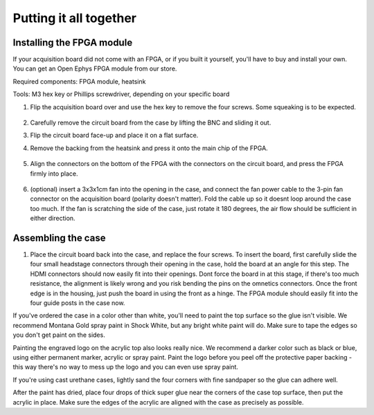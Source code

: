 .. _puttingitalltogether:
.. role:: raw-html-m2r(raw)
   :format: html

***********************************
Putting it all together
***********************************

Installing the FPGA module
###################################

If your acquisition board did not come with an FPGA, or if you built it yourself, you'll have to buy and install your own.
You can get an Open Ephys FPGA module from our store.

Required components: FPGA module, heatsink

Tools: M3 hex key or Phillips screwdriver, depending on your specific board

#. Flip the acquisition board over and use the hex key to remove the four screws. Some squeaking is to be expected.

    .. image:: ../_static/images/buildinstructions/acquisition-board-bottom.png
      :alt: Illustration of the bottom of the acquisition board

#. Carefully remove the circuit board from the case by lifting the BNC and sliding it out.

#. Flip the circuit board face-up and place it on a flat surface.

#. Remove the backing from the heatsink and press it onto the main chip of the FPGA.

    .. image:: ../_static/images/buildinstructions/XEM6010.png
      :alt: Illustration of the heatsink location

#. Align the connectors on the bottom of the FPGA with the connectors on the circuit board, and press the FPGA firmly into place.

    .. image:: ../_static/images/buildinstructions/acquisition-board-FPGA-press.png
      :alt: Illustration of the hFPGA assembly

#. (optional) insert a 3x3x1cm fan into the opening in the case, and connect the fan power cable to the 3-pin fan connector on the acquisition board (polarity doesn't matter). Fold the cable up so it doesnt loop around the case too much. If the fan is scratching the side of the case, just rotate it 180 degrees, the air flow should be sufficient in either direction.

Assembling the case
###################################

#. Place the circuit board back into the case, and replace the four screws. To insert the board, first carefully slide the four small headstage connectors through their opening in the case, hold the board at an angle for this step. The HDMI connectors should now easily fit into their openings. Dont force the board in at this stage, if there's too much resistance, the alignment is likely wrong and you risk bending the pins on the omnetics connectors. Once the front edge is in the housing, just push the board in using the front as a hinge. The FPGA module should easily fit into the four guide posts in the case now.

If you've ordered the case in a color other than white, you'll need to paint the top surface so the glue isn't visible. We recommend Montana Gold spray paint in Shock White, but any bright white paint will do. Make sure to tape the edges so you don't get paint on the sides.

Painting the engraved logo on the acrylic top also looks really nice. We recommend a darker color such as black or blue, using either permanent marker, acrylic or spray paint. Paint the logo before you peel off the protective paper backing - this way there's no way to mess up the logo and you can even use spray paint.

If you're using cast urethane cases, lightly sand the four corners with fine sandpaper so the glue can adhere well.

After the paint has dried, place four drops of thick super glue near the corners of the case top surface, then put the acrylic in place. Make sure the edges of the acrylic are aligned with the case as precisely as possible.
